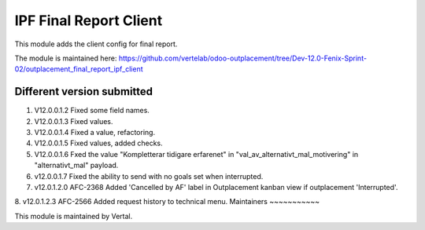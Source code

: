 =======================
IPF Final Report Client
=======================

This module adds the client config for final report.

The module is maintained here: https://github.com/vertelab/odoo-outplacement/tree/Dev-12.0-Fenix-Sprint-02/outplacement_final_report_ipf_client

Different version submitted
===========================

1. V12.0.0.1.2 Fixed some field names.
2. V12.0.0.1.3 Fixed values.
3. V12.0.0.1.4 Fixed a value, refactoring.
4. V12.0.0.1.5 Fixed values, added checks.
5. V12.0.0.1.6 Fxed the value "Kompletterar tidigare erfarenet" in "val_av_alternativt_mal_motivering" in "alternativt_mal" payload.
6. v12.0.0.1.7 Fixed the ability to send with no goals set when interrupted.
7. v12.0.1.2.0 AFC-2368 Added 'Cancelled by AF' label in Outplacement kanban view if outplacement 'Interrupted'.
8. v12.0.1.2.3 AFC-2566 Added request history to technical menu.
Maintainers
~~~~~~~~~~~

This module is maintained by Vertal.